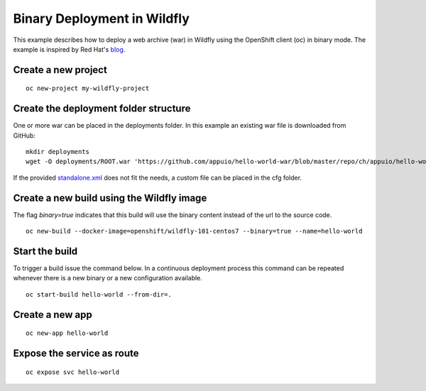 Binary Deployment in Wildfly
============================

This example describes how to deploy a web archive (war) in Wildfly using the OpenShift client (oc) in binary mode.
The example is inspired by Red Hat's `blog <https://blog.openshift.com/binary-input-sources-openshift-3-2/>`__.

Create a new project
--------------------
::

  oc new-project my-wildfly-project


Create the deployment folder structure
--------------------------------------
One or more war can be placed in the deployments folder. In this example an existing war file is downloaded from GitHub:
::

  mkdir deployments
  wget -O deployments/ROOT.war 'https://github.com/appuio/hello-world-war/blob/master/repo/ch/appuio/hello-world-war/1.0.0/hello-world-war-1.0.0.war?raw=true'

If the provided `standalone.xml <https://github.com/openshift-s2i/s2i-wildfly/blob/master/10.1/contrib/wfcfg/standalone.xml>`__ does not fit the needs, a custom file can be placed in the cfg folder.

Create a new build using the Wildfly image
------------------------------------------

The flag *binary=true* indicates that this build will use the binary content instead of the url to the source code.

::

  oc new-build --docker-image=openshift/wildfly-101-centos7 --binary=true --name=hello-world



Start the build
---------------

To trigger a build issue the command below. In a continuous deployment process this command can be repeated whenever there is a new binary or a new configuration available.

::

  oc start-build hello-world --from-dir=.


Create a new app
----------------
::

  oc new-app hello-world


Expose the service as route
---------------------------

::

  oc expose svc hello-world

